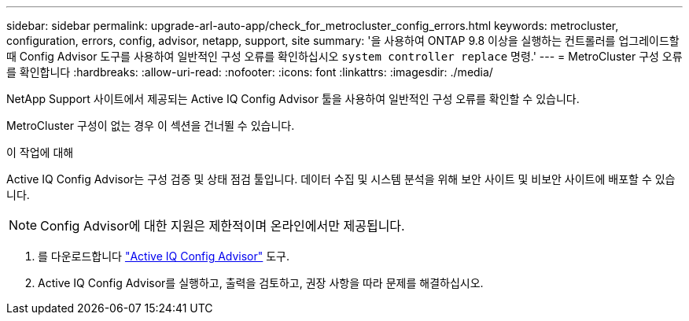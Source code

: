 ---
sidebar: sidebar 
permalink: upgrade-arl-auto-app/check_for_metrocluster_config_errors.html 
keywords: metrocluster, configuration, errors, config, advisor, netapp, support, site 
summary: '을 사용하여 ONTAP 9.8 이상을 실행하는 컨트롤러를 업그레이드할 때 Config Advisor 도구를 사용하여 일반적인 구성 오류를 확인하십시오 `system controller replace` 명령.' 
---
= MetroCluster 구성 오류를 확인합니다
:hardbreaks:
:allow-uri-read: 
:nofooter: 
:icons: font
:linkattrs: 
:imagesdir: ./media/


[role="lead"]
NetApp Support 사이트에서 제공되는 Active IQ Config Advisor 툴을 사용하여 일반적인 구성 오류를 확인할 수 있습니다.

MetroCluster 구성이 없는 경우 이 섹션을 건너뛸 수 있습니다.

.이 작업에 대해
Active IQ Config Advisor는 구성 검증 및 상태 점검 툴입니다. 데이터 수집 및 시스템 분석을 위해 보안 사이트 및 비보안 사이트에 배포할 수 있습니다.


NOTE: Config Advisor에 대한 지원은 제한적이며 온라인에서만 제공됩니다.

. 를 다운로드합니다 link:https://mysupport.netapp.com/site/tools["Active IQ Config Advisor"] 도구.
. Active IQ Config Advisor를 실행하고, 출력을 검토하고, 권장 사항을 따라 문제를 해결하십시오.

